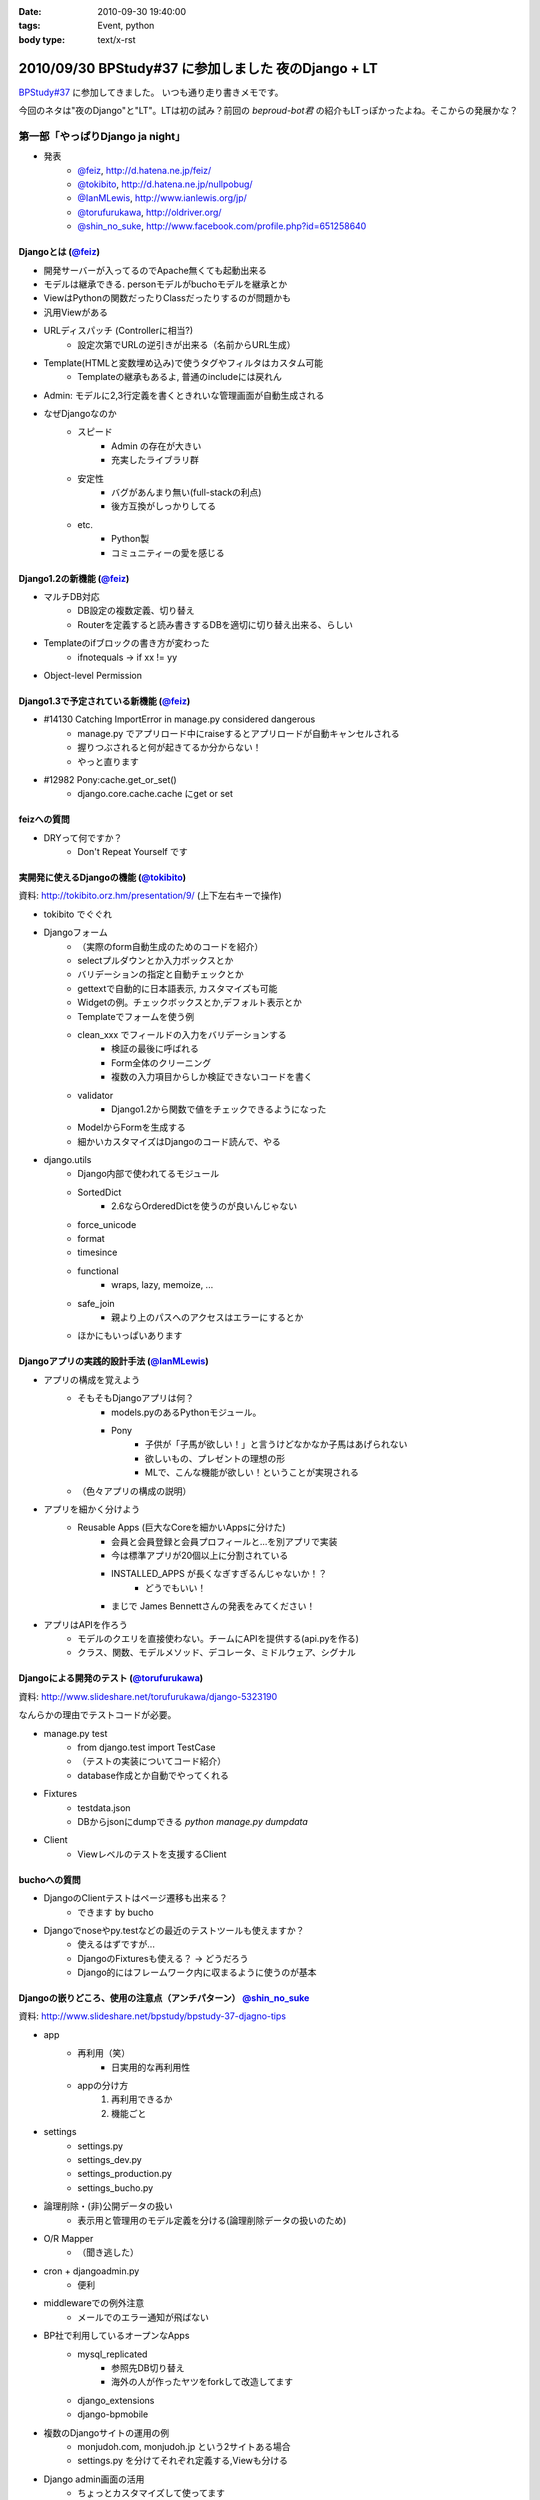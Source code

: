 :date: 2010-09-30 19:40:00
:tags: Event, python
:body type: text/x-rst

====================================================
2010/09/30 BPStudy#37 に参加しました 夜のDjango + LT
====================================================

`BPStudy#37`_ に参加してきました。
いつも通り走り書きメモです。

.. _`BPStudy#37`: http://atnd.org/events/8025

今回のネタは"夜のDjango"と"LT"。LTは初の試み？前回の `beproud-bot君`
の紹介もLTっぽかったよね。そこからの発展かな？

第一部「やっぱりDjango ja night」
------------------------------------------------------

* 発表
    * `@feiz`_, http://d.hatena.ne.jp/feiz/
    * `@tokibito`_, http://d.hatena.ne.jp/nullpobug/
    * `@IanMLewis`_, http://www.ianlewis.org/jp/
    * `@torufurukawa`_, http://oldriver.org/
    * `@shin_no_suke`_, http://www.facebook.com/profile.php?id=651258640

.. _`@feiz`: http://twitter.com/feiz
.. _`@tokibito`: http://twitter.com/tokibito
.. _`@IanMLewis`: http://twitter.com/IanMLewis
.. _`@torufurukawa`: http://twitter.com/torufurukawa
.. _`@shin_no_suke`: http://twitter.com/shin_no_suke


Djangoとは (`@feiz`_)
~~~~~~~~~~~~~~~~~~~~~~~
* 開発サーバーが入ってるのでApache無くても起動出来る
* モデルは継承できる. personモデルがbuchoモデルを継承とか
* ViewはPythonの関数だったりClassだったりするのが問題かも
* 汎用Viewがある
* URLディスパッチ (Controllerに相当?)
    * 設定次第でURLの逆引きが出来る（名前からURL生成）
* Template(HTMLと変数埋め込み)で使うタグやフィルタはカスタム可能
    * Templateの継承もあるよ, 普通のincludeには戻れん
* Admin: モデルに2,3行定義を書くときれいな管理画面が自動生成される
* なぜDjangoなのか
    * スピード
        * Admin の存在が大きい
        * 充実したライブラリ群
    * 安定性
        * バグがあんまり無い(full-stackの利点)
        * 後方互換がしっかりしてる
    * etc.
        * Python製
        * コミュニティーの愛を感じる

Django1.2の新機能 (`@feiz`_)
~~~~~~~~~~~~~~~~~~~~~~~~~~~~~~
* マルチDB対応
    * DB設定の複数定義、切り替え
    * Routerを定義すると読み書きするDBを適切に切り替え出来る、らしい
* Templateのifブロックの書き方が変わった
    * ifnotequals -> if xx != yy
* Object-level Permission

Django1.3で予定されている新機能 (`@feiz`_)
~~~~~~~~~~~~~~~~~~~~~~~~~~~~~~~~~~~~~~~~~~~~
* #14130 Catching ImportError in manage.py considered dangerous
    * manage.py でアプリロード中にraiseするとアプリロードが自動キャンセルされる
    * 握りつぶされると何が起きてるか分からない！
    * やっと直ります
* #12982 Pony:cache.get_or_set()
    * django.core.cache.cache にget or set

feizへの質問
~~~~~~~~~~~~~~
* DRYって何ですか？
    * Don't Repeat Yourself です


実開発に使えるDjangoの機能 (`@tokibito`_)
~~~~~~~~~~~~~~~~~~~~~~~~~~~~~~~~~~~~~~~~~~~~
資料: http://tokibito.orz.hm/presentation/9/ (上下左右キーで操作)

* tokibito でぐぐれ
* Djangoフォーム
    * （実際のform自動生成のためのコードを紹介）
    * selectプルダウンとか入力ボックスとか
    * バリデーションの指定と自動チェックとか
    * gettextで自動的に日本語表示, カスタマイズも可能
    * Widgetの例。チェックボックスとか,デフォルト表示とか
    * Templateでフォームを使う例
    * clean_xxx でフィールドの入力をバリデーションする
        * 検証の最後に呼ばれる
        * Form全体のクリーニング
        * 複数の入力項目からしか検証できないコードを書く
    * validator
        * Django1.2から関数で値をチェックできるようになった
    * ModelからFormを生成する
    * 細かいカスタマイズはDjangoのコード読んで、やる

* django.utils
    * Django内部で使われてるモジュール
    * SortedDict
        * 2.6ならOrderedDictを使うのが良いんじゃない
    * force_unicode
    * format
    * timesince
    * functional
        * wraps, lazy, memoize, ...
    * safe_join
        * 親より上のパスへのアクセスはエラーにするとか
    * ほかにもいっぱいあります


Djangoアプリの実践的設計手法 (`@IanMLewis`_)
~~~~~~~~~~~~~~~~~~~~~~~~~~~~~~~~~~~~~~~~~~~~~
* アプリの構成を覚えよう
    * そもそもDjangoアプリは何？
        * models.pyのあるPythonモジュール。
        * Pony
            * 子供が「子馬が欲しい！」と言うけどなかなか子馬はあげられない
            * 欲しいもの、プレゼントの理想の形
            * MLで、こんな機能が欲しい！ということが実現される
    * （色々アプリの構成の説明）

* アプリを細かく分けよう
    * Reusable Apps (巨大なCoreを細かいAppsに分けた)
        * 会員と会員登録と会員プロフィールと...を別アプリで実装
        * 今は標準アプリが20個以上に分割されている
        * INSTALLED_APPS が長くなぎすぎるんじゃないか！？
            * どうでもいい！
        * まじで James Bennettさんの発表をみてください！

* アプリはAPIを作ろう
    * モデルのクエリを直接使わない。チームにAPIを提供する(api.pyを作る)
    * クラス、関数、モデルメソッド、デコレータ、ミドルウェア、シグナル

Djangoによる開発のテスト (`@torufurukawa`_)
~~~~~~~~~~~~~~~~~~~~~~~~~~~~~~~~~~~~~~~~~~~~~
資料: http://www.slideshare.net/torufurukawa/django-5323190

なんらかの理由でテストコードが必要。

* manage.py test
    * from django.test import TestCase
    * （テストの実装についてコード紹介）
    * database作成とか自動でやってくれる

* Fixtures
    * testdata.json
    * DBからjsonにdumpできる `python manage.py dumpdata`

* Client
    * Viewレベルのテストを支援するClient

buchoへの質問
~~~~~~~~~~~~~~~
* DjangoのClientテストはページ遷移も出来る？
    * できます by bucho

* Djangoでnoseやpy.testなどの最近のテストツールも使えますか？
    * 使えるはずですが...
    * DjangoのFixturesも使える？ -> どうだろう
    * Django的にはフレームワーク内に収まるように使うのが基本


Djangoの嵌りどころ、使用の注意点（アンチパターン） `@shin_no_suke`_
~~~~~~~~~~~~~~~~~~~~~~~~~~~~~~~~~~~~~~~~~~~~~~~~~~~~~~~~~~~~~~~~~~~~~~
資料: http://www.slideshare.net/bpstudy/bpstudy-37-djagno-tips

* app
    * 再利用（笑）
        * 日実用的な再利用性
    * appの分け方
        1. 再利用できるか
        2. 機能ごと

* settings
    * settings.py
    * settings_dev.py
    * settings_production.py
    * settings_bucho.py

* 論理削除・(非)公開データの扱い
    * 表示用と管理用のモデル定義を分ける(論理削除データの扱いのため)

* O/R Mapper
    * （聞き逃した）

* cron + djangoadmin.py
    * 便利

* middlewareでの例外注意
    * メールでのエラー通知が飛ばない

* BP社で利用しているオープンなApps
    * mysql_replicated
        * 参照先DB切り替え
        * 海外の人が作ったヤツをforkして改造してます
    * django_extensions
    * django-bpmobile

* 複数のDjangoサイトの運用の例
    * monjudoh.com, monjudoh.jp という2サイトある場合
    * settings.py を分けてそれぞれ定義する,Viewも分ける

* Django admin画面の活用
    * ちょっとカスタマイズして使ってます
    * 非常に便利。これだけでもDjangoの意味がある

しみずかわメモ
~~~~~~~~~~~~~~~~~~
* newforms, oldforms っていう名前は微妙じゃないか？
* 疑問, Django template のifnotequalsの変更はJinja2から取り込んだ？
* `@tokibito`_ のプレゼンがs6だ！
* Djangoフォームのコード例はschemaベースの自動フォーム生成を知らないとピンと来ないかも
* Djangoはいつかzope3に到達する気がする。語弊あるけど。
* DjangoのFixturesはjsonで用意する
    * Railsはyaml、Djangoはjson。趣味嗜好としては逆だよなぁ
* DjangoとRailsの用語比較
    * `manage.py test` <-> `rake test`
    * `Fixtures` <-> `Fixtures`
    * `Client` <-> `integration test`


第二部「LT大会」
------------------------------------------------------

LTのメモは省略しまーす

@yuroyoro「MIrah」
~~~~~~~~~~~~~~~~~~~~
jvm上で動くRubyっぽい性的過多漬け言語 Mirahを紹介

@akisutesama「Objective-CはLLです（キリッ」
~~~~~~~~~~~~~~~~~~~~~~~~~~~~~~~~~~~~~~~~~~~~
@akisutesama はLLを使えないのでObjective-CをLLだと言い切るLTでした


第三部「懇親会」
-----------------
「やっぱりDjango ja naiyo」 by @aodag の予定。



.. :extend type: text/x-rst
.. :extend:

